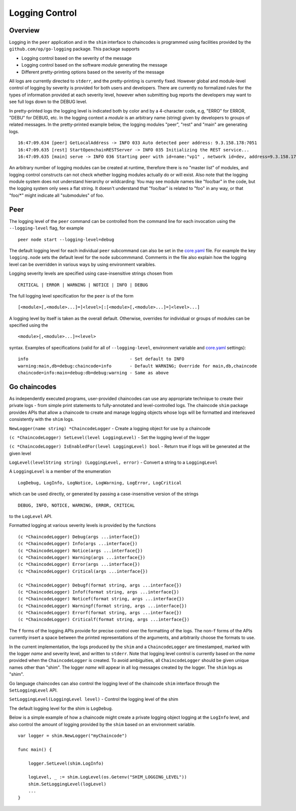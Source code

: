 Logging Control
===============

Overview
--------

Logging in the ``peer`` application and in the ``shim`` interface to
chaincodes is programmed using facilities provided by the
``github.com/op/go-logging`` package. This package supports

-  Logging control based on the severity of the message
-  Logging control based on the software *module* generating the message
-  Different pretty-printing options based on the severity of the
   message

All logs are currently directed to ``stderr``, and the pretty-printing
is currently fixed. However global and module-level control of logging
by severity is provided for both users and developers. There are
currently no formalized rules for the types of information provided at
each severity level, however when submitting bug reports the developers
may want to see full logs down to the DEBUG level.

In pretty-printed logs the logging level is indicated both by color and
by a 4-character code, e.g, "ERRO" for ERROR, "DEBU" for DEBUG, etc. In
the logging context a *module* is an arbitrary name (string) given by
developers to groups of related messages. In the pretty-printed example
below, the logging modules "peer", "rest" and "main" are generating
logs.

::

    16:47:09.634 [peer] GetLocalAddress -> INFO 033 Auto detected peer address: 9.3.158.178:7051
    16:47:09.635 [rest] StartOpenchainRESTServer -> INFO 035 Initializing the REST service...
    16:47:09.635 [main] serve -> INFO 036 Starting peer with id=name:"vp1" , network id=dev, address=9.3.158.178:7051, discovery.rootnode=, validator=true

An arbitrary number of logging modules can be created at runtime,
therefore there is no "master list" of modules, and logging control
constructs can not check whether logging modules actually do or will
exist. Also note that the logging module system does not understand
hierarchy or wildcarding: You may see module names like "foo/bar" in the
code, but the logging system only sees a flat string. It doesn't
understand that "foo/bar" is related to "foo" in any way, or that
"foo/\*" might indicate all "submodules" of foo.

Peer
----

The logging level of the ``peer`` command can be controlled from the
command line for each invocation using the ``--logging-level`` flag, for
example

::

    peer node start --logging-level=debug

The default logging level for each individual ``peer`` subcommand can
also be set in the
`core.yaml <https://github.com/hyperledger/fabric/blob/master/peer/core.yaml>`__
file. For example the key ``logging.node`` sets the default level for
the ``node`` subcommmand. Comments in the file also explain how the
logging level can be overridden in various ways by using environment
varaibles.

Logging severity levels are specified using case-insensitive strings
chosen from

::

    CRITICAL | ERROR | WARNING | NOTICE | INFO | DEBUG

The full logging level specification for the ``peer`` is of the form

::

    [<module>[,<module>...]=]<level>[:[<module>[,<module>...]=]<level>...]

A logging level by itself is taken as the overall default. Otherwise,
overrides for individual or groups of modules can be specified using the

::

    <module>[,<module>...]=<level>

syntax. Examples of specifications (valid for all of
``--logging-level``, environment variable and
`core.yaml <https://github.com/hyperledger/fabric/blob/master/peer/core.yaml>`__
settings):

::

    info                                       - Set default to INFO
    warning:main,db=debug:chaincode=info       - Default WARNING; Override for main,db,chaincode
    chaincode=info:main=debug:db=debug:warning - Same as above

Go chaincodes
-------------

As independently executed programs, user-provided chaincodes can use any
appropriate technique to create their private logs - from simple print
statements to fully-annotated and level-controlled logs. The chaincode
``shim`` package provides APIs that allow a chaincode to create and
manage logging objects whose logs will be formatted and interleaved
consistently with the ``shim`` logs.

``NewLogger(name string) *ChaincodeLogger`` - Create a logging object
for use by a chaincode

``(c *ChaincodeLogger) SetLevel(level LoggingLevel)`` - Set the logging
level of the logger

``(c *ChaincodeLogger) IsEnabledFor(level LoggingLevel) bool`` - Return
true if logs will be generated at the given level

``LogLevel(levelString string) (LoggingLevel, error)`` - Convert a
string to a ``LoggingLevel``

A ``LoggingLevel`` is a member of the enumeration

::

    LogDebug, LogInfo, LogNotice, LogWarning, LogError, LogCritical

which can be used directly, or generated by passing a case-insensitive
version of the strings

::

    DEBUG, INFO, NOTICE, WARNING, ERROR, CRITICAL

to the ``LogLevel`` API.

Formatted logging at various severity levels is provided by the
functions

::

    (c *ChaincodeLogger) Debug(args ...interface{})
    (c *ChaincodeLogger) Info(args ...interface{})
    (c *ChaincodeLogger) Notice(args ...interface{})
    (c *ChaincodeLogger) Warning(args ...interface{})
    (c *ChaincodeLogger) Error(args ...interface{})
    (c *ChaincodeLogger) Critical(args ...interface{})

    (c *ChaincodeLogger) Debugf(format string, args ...interface{})
    (c *ChaincodeLogger) Infof(format string, args ...interface{})
    (c *ChaincodeLogger) Noticef(format string, args ...interface{})
    (c *ChaincodeLogger) Warningf(format string, args ...interface{})
    (c *ChaincodeLogger) Errorf(format string, args ...interface{})
    (c *ChaincodeLogger) Criticalf(format string, args ...interface{})

The ``f`` forms of the logging APIs provide for precise control over the
formatting of the logs. The non-\ ``f`` forms of the APIs currently
insert a space between the printed representations of the arguments, and
arbitrarily choose the formats to use.

In the current implementation, the logs produced by the ``shim`` and a
``ChaincodeLogger`` are timestamped, marked with the logger *name* and
severity level, and written to ``stderr``. Note that logging level
control is currently based on the *name* provided when the
``ChaincodeLogger`` is created. To avoid ambiguities, all
``ChaincodeLogger`` should be given unique names other than "shim". The
logger *name* will appear in all log messages created by the logger. The
``shim`` logs as "shim".

Go language chaincodes can also control the logging level of the
chaincode ``shim`` interface through the ``SetLoggingLevel`` API.

``SetLoggingLevel(LoggingLevel level)`` - Control the logging level of
the shim

The default logging level for the shim is ``LogDebug``.

Below is a simple example of how a chaincode might create a private
logging object logging at the ``LogInfo`` level, and also control the
amount of logging provided by the ``shim`` based on an environment
variable.

::

    var logger = shim.NewLogger("myChaincode")

    func main() {

        logger.SetLevel(shim.LogInfo)

        logLevel, _ := shim.LogLevel(os.Getenv("SHIM_LOGGING_LEVEL"))
        shim.SetLoggingLevel(logLevel)
        ...
    }
